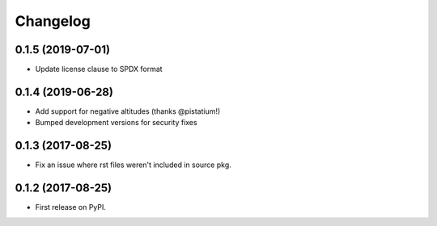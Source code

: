 
Changelog
=========

0.1.5 (2019-07-01)
------------------

* Update license clause to SPDX format

0.1.4 (2019-06-28)
------------------

* Add support for negative altitudes (thanks @pistatium!)
* Bumped development versions for security fixes

0.1.3 (2017-08-25)
------------------

* Fix an issue where rst files weren't included in source pkg.

0.1.2 (2017-08-25)
------------------

* First release on PyPI.
